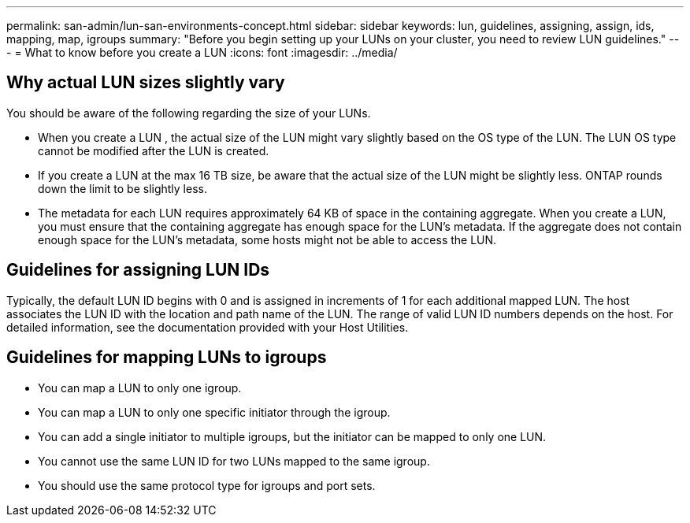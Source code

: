 ---
permalink: san-admin/lun-san-environments-concept.html
sidebar: sidebar
keywords: lun, guidelines, assigning, assign, ids, mapping, map, igroups
summary: "Before you begin setting up your LUNs on your cluster, you need to review LUN guidelines."
---
= What to know before you create a LUN
:icons: font
:imagesdir: ../media/

[.lead]

== Why actual LUN sizes slightly vary

You should be aware of the following regarding the size of your LUNs.

* When you create a LUN , the actual size of the LUN might vary slightly based on the OS type of the LUN. The LUN OS type cannot be modified after the LUN is created.
* If you create a LUN at the max 16 TB size, be aware that the actual size of the LUN might be slightly less. ONTAP rounds down the limit to be slightly less.
* The metadata for each LUN requires approximately 64 KB of space in the containing aggregate. When you create a LUN, you must ensure that the containing aggregate has enough space for the LUN's metadata. If the aggregate does not contain enough space for the LUN's metadata, some hosts might not be able to access the LUN.

== Guidelines for assigning LUN IDs

Typically, the default LUN ID begins with 0 and is assigned in increments of 1 for each additional mapped LUN. The host associates the LUN ID with the location and path name of the LUN. The range of valid LUN ID numbers depends on the host. For detailed information, see the documentation provided with your Host Utilities.

== Guidelines for mapping LUNs to igroups

* You can map a LUN to only one igroup.
* You can map a LUN to only one specific initiator through the igroup.
* You can add a single initiator to multiple igroups, but the initiator can be mapped to only one LUN.
* You cannot use the same LUN ID for two LUNs mapped to the same igroup.
* You should use the same protocol type for igroups and port sets.
